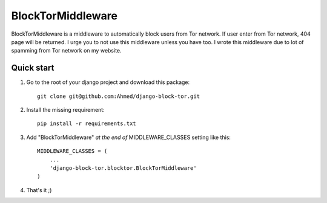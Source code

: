 ==================
BlockTorMiddleware
==================

BlockTorMiddleware is a middleware to automatically block users from Tor network.
If user enter from Tor network, 404 page will be returned. I urge you to not use this middleware unless you have too.
I wrote this middleware due to lot of spamming from Tor network on my website.

Quick start
-----------

1. Go to the root of your django project and download this package::

    git clone git@github.com:Ahmed/django-block-tor.git


2. Install the missing requirement::

    pip install -r requirements.txt

3. Add "BlockTorMiddleware" *at the end of* MIDDLEWARE_CLASSES setting like this::

    MIDDLEWARE_CLASSES = (
        ...
        'django-block-tor.blocktor.BlockTorMiddleware'
    )


4. That's it ;)